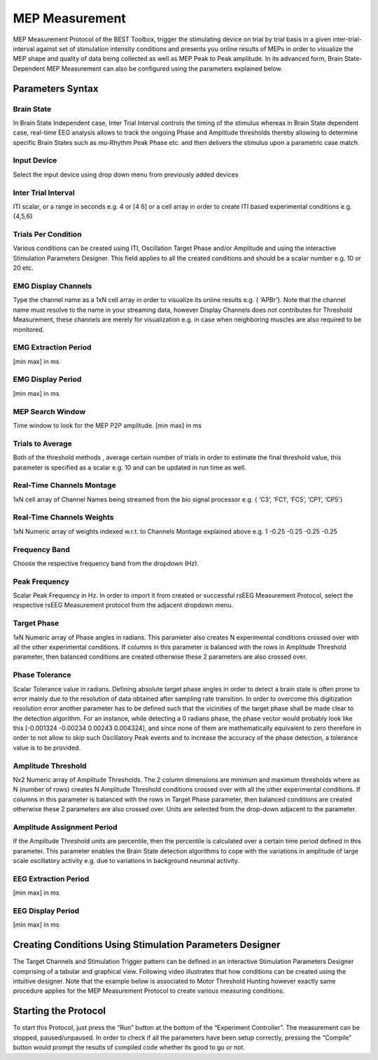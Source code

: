 .. BEST toolbox documentation master file, created by
   sphinx-quickstart on Fri Jul  9 21:52:50 2021.
   You can adapt this file completely to your liking, but it should at least
   contain the root `toctree` directive.



============================================
MEP Measurement
============================================

MEP Measurement Protocol of the BEST Toolbox, trigger the stimulating device on trial by trial basis in a given inter-trial-interval against set of stimulation intensity conditions and presents you online results of MEPs in order to visualize the MEP shape and quality of data being collected as well as MEP Peak to Peak amplitude. In its advanced form, Brain State- Dependent MEP Measurement can also be configured using the parameters explained below.

Parameters Syntax
-------------------------------------------

Brain State
^^^^^^^^^^^^^^^^^^^^^^^^^^^^^^^^^^^^^^^

In Brain State Independent case, Inter Trial Interval controls the timing of the stimulus whereas in Brain State dependent case, real-time EEG analysis allows to track the ongoing Phase and Amplitude thresholds thereby allowing to determine specific Brain States such as mu-Rhythm Peak Phase etc. and then delivers the stimulus upon a parametric case match.

Input Device
^^^^^^^^^^^^^^^^^^^^^^^^^^^^^^^^^^^^^^^^

Select the input device using drop down menu from previously added devices

Inter Trial Interval
^^^^^^^^^^^^^^^^^^^^^^^^^^^^^^^^^^^^^^^^^^^^^^^^^

ITI scalar, or a range in seconds e.g. 4 or [4 6] or a cell array in order to create ITI based experimental conditions e.g. {4,5,6}

Trials Per Condition
^^^^^^^^^^^^^^^^^^^^^^^^^^^^^^^^^^^^^

Various conditions can be created using ITI, Oscillation Target Phase and/or Amplitude and using the interactive Stimulation Parameters Designer. This field applies to all the created conditions and should be a scalar number e.g. 10 or 20 etc.

EMG Display Channels
^^^^^^^^^^^^^^^^^^^^^^^^^^^^^^^^^^^^^^^^^^^^^^^^^^^^^

Type the channel name as a 1xN cell array in order to visualize its online results e.g. { ‘APBr’}. Note that the channel name must resolve to the name in your streaming data, however Display Channels does not contributes for Threshold Measurement, these channels are merely for visualization e.g. in case when neighboring muscles are also required to be monitored.

EMG Extraction Period
^^^^^^^^^^^^^^^^^^^^^^^^^^^^^^^^^^^^^^^^^^^

[min max] in ms

EMG Display Period
^^^^^^^^^^^^^^^^^^^^^^^^^^^^^^^^^^^^^^^^^^^^^^^

[min max] in ms

MEP Search Window
^^^^^^^^^^^^^^^^^^^^^^^^^^^^^^^^^^^^^^^^^^^^^^^

Time window to look for the MEP P2P amplitude. [min max] in ms

Trials to Average
^^^^^^^^^^^^^^^^^^^^^^^^^^^^^^^^^^^^^^^^^^^^^^

Both of the threshold methods , average certain number of trials in order to estimate the final threshold value, this parameter is specified as a scalar e.g. 10 and can be updated in run time as well.

Real-Time Channels Montage
^^^^^^^^^^^^^^^^^^^^^^^^^^^^^^^^^^^^^^^^^^^^^^^

1xN cell array of Channel Names being streamed from the bio signal processor e.g. { ‘C3’, ‘FC1’, ‘FC5’, ‘CP1’, ‘CP5’}

Real-Time Channels Weights
^^^^^^^^^^^^^^^^^^^^^^^^^^^^^^^^^^^^
1xN Numeric array of weights indexed w.r.t. to Channels Montage explained above e.g. 1 -0.25 -0.25 -0.25 -0.25

Frequency Band
^^^^^^^^^^^^^^^^^^^^^^^^^^^^^^^^

Choose the respective frequency band from the dropdown (Hz).

Peak Frequency
^^^^^^^^^^^^^^^^^^^^^^^^^^^^^^^^^^^^^^^^

Scalar Peak Frequency in Hz. In order to import it from created or successful rsEEG Measurement Protocol, select the respective rsEEG Measurement protocol from the adjacent dropdown menu.

Target Phase
^^^^^^^^^^^^^^^^^^^^^^^^^^^^^^^

1xN Numeric array of Phase angles in radians. This parameter also creates N experimental conditions crossed over with all the other experimental conditions. If columns in this parameter is balanced with the rows in Amplitude Threshold parameter, then balanced conditions are created otherwise these 2 parameters are also crossed over.

Phase Tolerance
^^^^^^^^^^^^^^^^^^^^^^^^^^^^^^^^^^^^^^^^^^^^^

Scalar Tolerance value in radians. Defining absolute target phase angles in order to detect a brain state is often prone to error mainly due to the resolution of data obtained after sampling rate transition. In order to overcome this digitization resolution error another parameter has to be defined such that the vicinities of the target phase shall be made clear to the detection algorithm. For an instance, while detecting a 0 radians phase, the phase vector would probably look like this [-0.001324 -0.00234 0.00243 0.004324], and since none of them are mathematically equivalent to zero therefore in order to not allow to skip such Oscillatory Peak events and to increase the accuracy of the phase detection, a tolerance value is to be provided.

Amplitude Threshold
^^^^^^^^^^^^^^^^^^^^^^^^^^^^^^^^^^^^^^^^^^^

Nx2 Numeric array of Amplitude Thresholds. The 2 column dimensions are minimum and maximum thresholds where as N (number of rows) creates N Amplitude Threshold conditions crossed over with all the other experimental conditions. If columns in this parameter is balanced with the rows in Target Phase parameter, then balanced conditions are created otherwise these 2 parameters are also crossed over. Units are selected from the drop-down adjacent to the parameter.

Amplitude Assignment Period
^^^^^^^^^^^^^^^^^^^^^^^^^^^^^^^^^^^^

If the Amplitude Threshold units are percentile, then the percentile is calculated over a certain time period defined in this parameter. This parameter enables the Brain State detection algorithms to cope with the variations in amplitude of large scale oscillatory activity e.g. due to variations in background neuronal activity.

EEG Extraction Period
^^^^^^^^^^^^^^^^^^^^^^^^^^^^^^^^^

[min max] in ms


EEG Display Period
^^^^^^^^^^^^^^^^^^^^^^^^^^^^^^^

[min max] in ms

Creating Conditions Using Stimulation Parameters Designer
------------------------------------------------------------------------

The Target Channels and Stimulation Trigger pattern can be defined in an interactive Stimulation Parameters Designer comprising of a tabular and graphical view. Following video illustrates that how conditions can be created using the intuitive designer. Note that the example below is associated to Motor Threshold Hunting however exactly same procedure applies for the MEP Measurement Protocol to create various measuring conditions.

.. youtube:: nY-j2WL1dk4&t=1s

Starting the Protocol
--------------------------------------------------------

To start this Protocol, just press the “Run” button at the bottom of the “Experiment Controller”. The measurement can be stopped, paused/unpaused. In order to check if all the parameters have been setup correctly, pressing the “Compile” button would prompt the results of compiled code whether its good to go or not.
